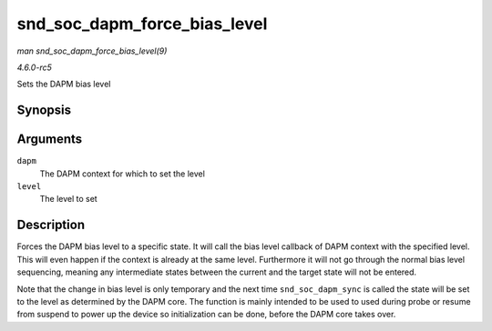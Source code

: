 .. -*- coding: utf-8; mode: rst -*-

.. _API-snd-soc-dapm-force-bias-level:

=============================
snd_soc_dapm_force_bias_level
=============================

*man snd_soc_dapm_force_bias_level(9)*

*4.6.0-rc5*

Sets the DAPM bias level


Synopsis
========

.. c:function:: int snd_soc_dapm_force_bias_level( struct snd_soc_dapm_context * dapm, enum snd_soc_bias_level level )

Arguments
=========

``dapm``
    The DAPM context for which to set the level

``level``
    The level to set


Description
===========

Forces the DAPM bias level to a specific state. It will call the bias
level callback of DAPM context with the specified level. This will even
happen if the context is already at the same level. Furthermore it will
not go through the normal bias level sequencing, meaning any
intermediate states between the current and the target state will not be
entered.

Note that the change in bias level is only temporary and the next time
``snd_soc_dapm_sync`` is called the state will be set to the level as
determined by the DAPM core. The function is mainly intended to be used
to used during probe or resume from suspend to power up the device so
initialization can be done, before the DAPM core takes over.


.. ------------------------------------------------------------------------------
.. This file was automatically converted from DocBook-XML with the dbxml
.. library (https://github.com/return42/sphkerneldoc). The origin XML comes
.. from the linux kernel, refer to:
..
.. * https://github.com/torvalds/linux/tree/master/Documentation/DocBook
.. ------------------------------------------------------------------------------
